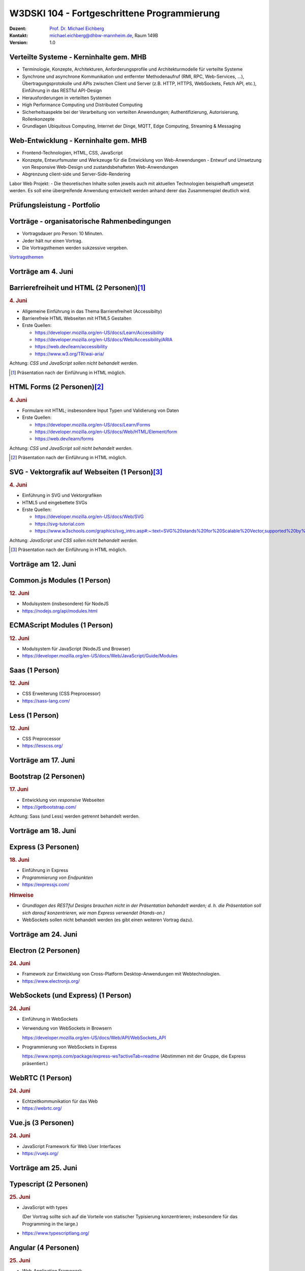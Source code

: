 .. meta:: 
    :author: Michael Eichberg
    :keywords: "Fortgeschrittene Programmierung"
    :description lang=de: Verteilte Systeme und Web-Entwicklung
    :id: lecture-w3dski_10-fortgeschrittene_programmierung
    :first-slide: last-viewed

.. |at| unicode:: 0x40

.. role:: incremental   
.. role:: eng
.. role:: ger
.. role:: red
.. role:: green
.. role:: the-blue
.. role:: minor
.. role:: obsolete
.. role:: line-above

.. role:: raw-html(raw)
   :format: html



W3DSKI 104 - Fortgeschrittene Programmierung
================================================

.. container:: line-above tiny

    :Dozent: `Prof. Dr. Michael Eichberg <https://delors.github.io/cv/folien.de.rst.html>`__
    :Kontakt: michael.eichberg@dhbw-mannheim.de, Raum 149B
    :Version: 1.0



Verteilte Systeme - Kerninhalte gem. MHB
-------------------------------------------

- Terminologie, Konzepte, Architekturen, Anforderungsprofile und Architekturmodelle für verteilte Systeme
- Synchrone und asynchrone Kommunikation und entfernter Methodenaufruf (RMI, RPC, Web-Services, ...), Übertragungsprotokolle und APIs zwischen Client und Server (z.B. HTTP, HTTPS, WebSockets, Fetch API, etc.), Einführung in das RESTful API-Design
- Herausforderungen in verteilten Systemen
- High Performance Computing und Distributed Computing
- Sicherheitsaspekte bei der Verarbeitung von verteilten Anwendungen; Authentifizierung, Autorisierung, Rollenkonzepte
- Grundlagen Ubiquitous Computing, Internet der Dinge, MQTT, Edge Computing, Streaming & Messaging



Web-Entwicklung  - Kerninhalte gem. MHB
-------------------------------------------

- Frontend-Technologien, HTML, CSS, JavaScript
- Konzepte, Entwurfsmuster und Werkzeuge für die Entwicklung von Web-Anwendungen - Entwurf und Umsetzung von Responsive Web-Design und zustandsbehafteten Web-Anwendungen
- Abgrenzung client-side und Server-Side-Rendering

Labor Web Projekt:
- Die theoretischen Inhalte sollen jeweils auch mit aktuellen Technologien beispielhaft umgesetzt werden. Es soll eine übergreifende Anwendung entwickelt werden anhand derer das Zusammenspiel deutlich wird.


Prüfungsleistung - Portfolio
------------------------------------------

.. stack::

  .. layer:: 
      
      .. rubric:: Hintergrund

      - Das Modul hat 5 ECTS
      - Insgesamt gibt es max. 120 Punkte
    
  .. layer:: incremental

    - 3 Bestandteile:

      1. Vorträge - max. 30 Punkte
      2. Schriftlicher Zwischenleistungsnachweis - max. 40 Punkte

         Der schriftliche Zwischenleistungsnachweis wird ähnlich zur einer Klausur sein und am 24. Juni erfolgen. Die Dauer ist 40 Minuten. Inhalt sind alle bis zum 18. Juni behandelten Themen. Schwerpunkt bilden Themen aus dem Bereich der verteilten Systeme. Es wird aber auch Fragen aus dem Bereich der Web-Entwicklung geben.
      3. Programmierprojekt - max. 50 Punkte



Vorträge - organisatorische Rahmenbedingungen
---------------------------------------------

.. class:: incremental list-with-explanations

- Vortragsdauer pro Person: 10 Minuten.
- Jeder hält nur einen Vortrag.
- Die Vortragsthemen werden sukzessive vergeben. 

.. container:: box-shadow rounded-corners padding-1em center-child-elements

    `Vortragsthemen <../web-vortragsthemen/folien.rst.html>`__



.. class:: new-section

Vorträge am 4. Juni
----------------------


Barrierefreiheit und HTML (2 Personen)\ [#]_
--------------------------------------------------------------

.. rubric:: 4. Juni

- Allgemeine Einführung in das Thema Barrierefreiheit (:eng:`Accessibilty`) 
- Barrierefreie HTML Webseiten mit HTML5 Gestalten
- Erste Quellen:

  - https://developer.mozilla.org/en-US/docs/Learn/Accessibility
  - https://developer.mozilla.org/en-US/docs/Web/Accessibility/ARIA
  - https://web.dev/learn/accessibility
  - https://www.w3.org/TR/wai-aria/

Achtung: *CSS und JavaScript sollen nicht behandelt werden*.

.. [#] Präsentation nach der Einführung in HTML möglich.



HTML Forms (2 Personen)\ [#]_
---------------------------------------------------

.. rubric:: 4. Juni

- Formulare mit HTML; insbesondere Input Typen und Validierung von Daten
- Erste Quellen:
 
  - https://developer.mozilla.org/en-US/docs/Learn/Forms
  - https://developer.mozilla.org/en-US/docs/Web/HTML/Element/form
  - https://web.dev/learn/forms

Achtung: *CSS und JavaScript soll nicht behandelt werden*.

.. [#] Präsentation nach der Einführung in HTML möglich.



SVG - Vektorgrafik auf Webseiten (1 Person)\ [#]_
----------------------------------------------------

.. rubric:: 4. Juni

- Einführung in SVG und Vektorgrafiken
- HTML5 und eingebettete SVGs
- Erste Quellen:
 
  - https://developer.mozilla.org/en-US/docs/Web/SVG
  - https://svg-tutorial.com
  - https://www.w3schools.com/graphics/svg_intro.asp#:~:text=SVG%20stands%20for%20Scalable%20Vector,supported%20by%20all%20major%20browsers.

Achtung: *JavaScript und CSS sollen nicht behandelt werden*.

.. [#] Präsentation nach der Einführung in HTML möglich.




.. class:: new-section

Vorträge am  12. Juni
----------------------


Common.js Modules (1 Person)
-------------------------------------------------------------------------------

.. rubric:: 12. Juni

- Modulsystem (insbesondere) für NodeJS
- https://nodejs.org/api/modules.html



ECMAScript Modules (1 Person)
--------------------------------------------------------------------------------

.. rubric:: 12. Juni

- Modulsystem für JavaScript (NodeJS und Browser)
- https://developer.mozilla.org/en-US/docs/Web/JavaScript/Guide/Modules


Saas (1 Person)
----------------------------------------------------------

.. rubric:: 12. Juni

- CSS Erweiterung (CSS Preprocessor)
- https://sass-lang.com/


Less (1 Person)
----------------------------------------------------------

.. rubric:: 12. Juni

- CSS Preprocessor
- https://lesscss.org/



.. class:: new-section

Vorträge am 17. Juni
-----------------------


Bootstrap (2 Personen)
----------------------------------------------------------

.. rubric:: 17. Juni

- Entwicklung von *responsive* Webseiten
- https://getbootstrap.com/

Achtung: Sass (und Less) werden getrennt behandelt werden.



.. class:: new-section

Vorträge am 18. Juni
-----------------------


Express (3 Personen)
----------------------------------------------------------

.. rubric:: 18. Juni

- Einführung in Express
- *Programmierung von Endpunkten*
- https://expressjs.com/

.. rubric:: Hinweise

- *Grundlagen des RESTful Designs brauchen nicht in der Präsentation behandelt werden; d. h. die Präsentation soll sich darauf konzentrieren, wie man Express verwendet (Hands-on.)*
- WebSockets sollen nicht behandelt werden (es gibt einen weiteren Vortrag dazu).




.. class:: new-section

Vorträge am 24. Juni
----------------------


Electron (2 Personen)
----------------------------------------------------------

.. rubric:: 24. Juni

- Framework zur Entwicklung von Cross-Platform Desktop-Anwendungen mit Webtechnologien.
- https://www.electronjs.org/


WebSockets (und Express) (1 Person)
-------------------------------------

.. rubric:: 24. Juni

- Einführung in WebSockets
- Verwendung von WebSockets in Browsern
  
  https://developer.mozilla.org/en-US/docs/Web/API/WebSockets_API
- Programmierung von WebSockets in Express

  https://www.npmjs.com/package/express-ws?activeTab=readme
  (Abstimmen mit der Gruppe, die Express präsentiert.)




WebRTC (1 Person)
--------------------------------

.. rubric:: 24. Juni

- Echtzeitkommunikation für das Web
- https://webrtc.org/


Vue.js (3 Personen)
-----------------------------------------------

.. rubric:: 24. Juni

- JavaScript Framework für Web User Interfaces
- https://vuejs.org/



.. class:: new-section

Vorträge am 25. Juni
----------------------


Typescript (2 Personen)
------------------------------------------------------------------

.. rubric:: 25. Juni

- JavaScript with types
  
  (Der Vortrag sollte sich auf die Vorteile von statischer Typisierung konzentrieren; insbesondere für das :eng:`Programming in the large`.)
- https://www.typescriptlang.org/


Angular (4 Personen) 
----------------------------------------------------------

.. rubric:: 25. Juni

- Web-Application Framework
- https://angular.io/


Svelte (4 Personen)
----------------------------------------------------------

.. rubric:: 25. Juni

- Javascript Web Framework

  - Svelte
  - SvelteKit („Server Side Rendering“)
- https://svelte.dev/
  

React (4 Personen)
----------------------------------------------------------

.. rubric:: 25. Juni

- Frontend orientierte Bibliothek für die Entwicklung von Benutzeroberflächen
- https://react.dev/



*Consensus Algorithms* (2 Personen)\ [#]_
------------------------------------------

.. rubric:: 25. Juni

- Einführung in Paxos
- Einführung in Raft 
- Erste Quellen:

  - https://en.wikipedia.org/wiki/Paxos_(computer_science)
  - https://raft.github.io


.. [#] Präsentation nach den grundlegenden Konzepten (insbesondere 2PC) von verteilten Systemen.
